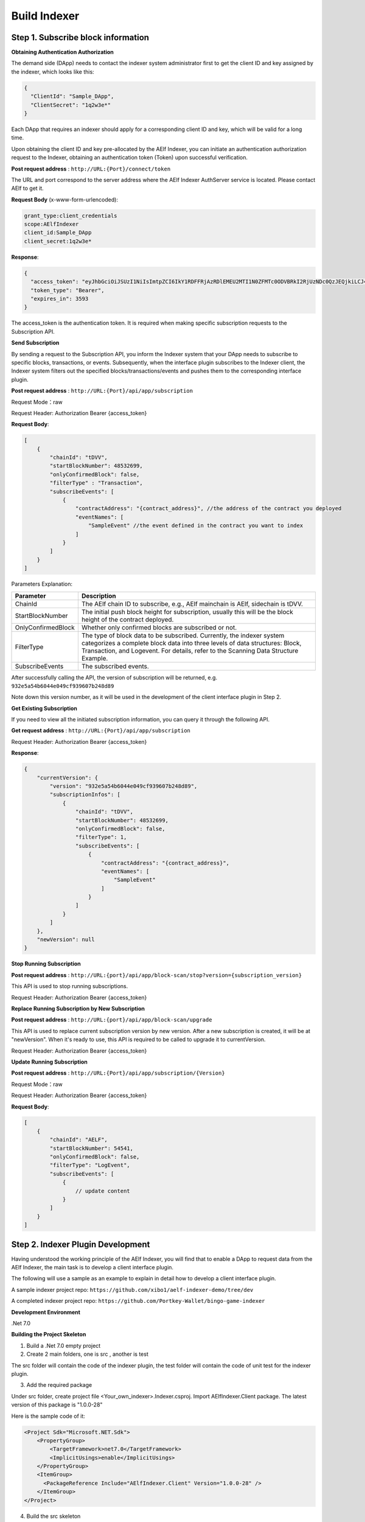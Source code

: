 Build Indexer
=============

Step 1. Subscribe block information
------------------------------------

**Obtaining Authentication Authorization**

The demand side (DApp) needs to contact the indexer system administrator first to get the client ID and key assigned by the indexer, which looks like this:

.. code-block:: json

  {
    "ClientId": "Sample_DApp",
    "ClientSecret": "1q2w3e*"
  }

Each DApp that requires an indexer should apply for a corresponding client ID and key, which will be valid for a long time.

Upon obtaining the client ID and key pre-allocated by the AElf Indexer, you can initiate an authentication authorization request to the Indexer, obtaining an authentication token (Token) upon successful verification.

**Post request address** : ``http://URL:{Port}/connect/token``

The URL and port correspond to the server address where the AElf Indexer AuthServer service is located. Please contact AElf to get it.

**Request Body** (x-www-form-urlencoded):

.. code-block:: text

  grant_type:client_credentials
  scope:AElfIndexer
  client_id:Sample_DApp
  client_secret:1q2w3e*

**Response**:

.. code-block:: json

  {
    "access_token": "eyJhbGciOiJSUzI1NiIsImtpZCI6IkY1RDFFRjAzRDlEMEU2MTI1N0ZFMTc0ODVBRkI2RjUzNDc0QzJEQjkiLCJ4NXQiOiI5ZEh2QTluUTVoSlhfaGRJV3Z0dlUwZE1MYmsiLCJ0eXAiOiJhdCtqd3QifQ.eyJvaV9wcnN0IjoiQUVsZkluZGV4ZXJfREFwcCIsImNsaWVudF9pZCI6IkFFbGZJbmRleGVyX0RBcHAiLCJvaV90a25faWQiOiI5MTljZmYzOC0xNWNhLTJkYWUtMzljYi0zYTA4YzdhZjMxYzkiLCJhdWQiOiJBRWxmSW5kZXhlciIsInNjb3BlIjoiQUVsZkluZGV4ZXIiLCJleHAiOjE2NzM3OTEwOTYsImlzcyI6Imh0dHA6Ly9sb2NhbGhvc3Q6ODA4My8iLCJpYXQiOjE2NzM3ODc0OTZ9.aABo_opBCiC3wePnIJpc6y3E4-nj50_WP93cYoYwxRGOxnXIq6LXz_r3-V_rmbzbxL3TbQvWQVuCcslF_rUJTMo6e6WC1ji5Ec9DtPpGbOOOvYALNhgOiP9p9TbzVubxHg7WdT6OEDLFihh4hsxtVBTK5_z8YXTa7fktLqve5Bd2eOpjb1TnQC7yZMwUvhnvQrjxuK9uRNxe9ODDt2EIcRhIQW5dQ-SDXpVoNfypY0GxQpuyHjwoJbtScJaX4HfHbh0Fis8EINOwpJr3-GKtcS6F4-t4FyOWMVW19y1_JAoCKTUlNy__htpdMOMQ-5nmFYYzlNr27LSOC_cylXz4lw",
    "token_type": "Bearer",
    "expires_in": 3593
  }

  
The access_token is the authentication token. It is required when making specific subscription requests to the Subscription API.

**Send Subscription**

By sending a request to the Subscription API, you inform the Indexer system that your DApp needs to subscribe to specific blocks, transactions, or events. Subsequently, when the interface plugin subscribes to the Indexer client, the Indexer system filters out the specified blocks/transactions/events and pushes them to the corresponding interface plugin.

**Post request address** : ``http://URL:{Port}/api/app/subscription``

Request Mode：raw

Request Header: Authorization Bearer {access_token}

**Request Body**:

.. code-block:: json

    [
        {
            "chainId": "tDVV",
            "startBlockNumber": 48532699,
            "onlyConfirmedBlock": false,
            "filterType" : "Transaction",
            "subscribeEvents": [
                {
                    "contractAddress": "{contract_address}", //the address of the contract you deployed
                    "eventNames": [
                        "SampleEvent" //the event defined in the contract you want to index
                    ]
                }
            ]
        }
    ]

Parameters Explanation:

+----------------------+----------------------------------------------------------------+
| Parameter            | Description                                                    |
+======================+================================================================+
| ChainId              | The AElf chain ID to subscribe, e.g., AElf mainchain is AElf,  |
|                      | sidechain is tDVV.                                             |
+----------------------+----------------------------------------------------------------+
| StartBlockNumber     | The initial push block height for subscription, usually this   |
|                      | will be the block height of the contract deployed.             |
+----------------------+----------------------------------------------------------------+
| OnlyConfirmedBlock   | Whether only confirmed blocks are subscribed or not.           |
+----------------------+----------------------------------------------------------------+
| FilterType           | The type of block data to be subscribed. Currently, the indexer|
|                      | system categorizes a complete block data into three levels of  |
|                      | data structures: Block, Transaction, and Logevent. For details,|
|                      | refer to the Scanning Data Structure Example.                  |
+----------------------+----------------------------------------------------------------+
| SubscribeEvents      | The subscribed events.                                         |
+----------------------+----------------------------------------------------------------+


After successfully calling the API, the version of subscription will be returned, e.g. ``932e5a54b6044e049cf939607b248d89``

Note down this version number, as it will be used in the development of the client interface plugin in Step 2.

**Get Existing Subscription**

If you need to view all the initiated subscription information, you can query it through the following API.

**Get request address** : ``http://URL:{Port}/api/app/subscription``

Request Header: Authorization Bearer {access_token}

**Response**:

.. code-block:: json

    {
        "currentVersion": {
            "version": "932e5a54b6044e049cf939607b248d89",
            "subscriptionInfos": [
                {
                    "chainId": "tDVV",
                    "startBlockNumber": 48532699,
                    "onlyConfirmedBlock": false,
                    "filterType": 1,
                    "subscribeEvents": [
                        {
                            "contractAddress": "{contract_address}",
                            "eventNames": [
                                "SampleEvent"
                            ]
                        }
                    ]
                }
            ]
        },
        "newVersion": null
    }

**Stop Running Subscription**

**Post request address** : ``http://URL:{port}/api/app/block-scan/stop?version={subscription_version}``
 
This API is used to stop running subscriptions.

Request Header: Authorization Bearer {access_token}
               
**Replace Running Subscription by New Subscription**

**Post request address** :  ``http://URL:{port}/api/app/block-scan/upgrade``
 
This API is used to replace current subscription version by new version. After a new subscription is created, 
it will be at "newVersion". When it's ready to use, this API is required to be called to upgrade it to currentVersion.

.. image:: subscription_version.jpeg
   :alt: Subscription Version    

Request Header: Authorization Bearer {access_token}     

**Update Running Subscription**

**Post request address** : ``http://URL:{Port}/api/app/subscription/{Version}``

Request Mode：raw

Request Header: Authorization Bearer {access_token}

**Request Body**:

.. code-block:: json

    [
        {
            "chainId": "AELF",
            "startBlockNumber": 54541,
            "onlyConfirmedBlock": false,
            "filterType": "LogEvent",
            "subscribeEvents": [
                {
                    // update content
                }
            ]
        }
    ]
    
Step 2. Indexer Plugin Development
------------------------------------

Having understood the working principle of the AElf Indexer, you will find that to 
enable a DApp to request data from the AElf Indexer, the main task is to develop a 
client interface plugin.

.. image:: indexer-plugin.png
   :alt: Indexer Plugin

The following will use a sample as an example to explain in detail how to develop a client interface plugin.

A sample indexer project repo: ``https://github.com/xibo1/aelf-indexer-demo/tree/dev``

A completed indexer project repo: ``https://github.com/Portkey-Wallet/bingo-game-indexer``

**Development Environment**

.Net 7.0

**Building the Project Skeleton**

1. Build a .Net 7.0 empty project 

2. Create 2 main folders, one is src , another is test

The src folder will contain the code of the indexer plugin, the test folder will contain the code of unit test for the indexer plugin.

3. Add the required package

Under src folder, create project file <Your_own_indexer>.Indexer.csproj. Import AElfIndexer.Client package. The latest version of this package is "1.0.0-28"

Here is the sample code of it:

.. code:: xml

    <Project Sdk="Microsoft.NET.Sdk">
        <PropertyGroup>
            <TargetFramework>net7.0</TargetFramework>
            <ImplicitUsings>enable</ImplicitUsings>
        </PropertyGroup>
        <ItemGroup>
          <PackageReference Include="AElfIndexer.Client" Version="1.0.0-28" />
        </ItemGroup>
    </Project>
    
4.  Build the src skeleton

Under src folder, create these subfolders: Contract, Enities, GraphQL, Handler and Processors
These folders will contain different parts of the indexer plugin.

Contract: This folder will contain the generated files of your contract, which end with c.cs and g.cs, e.g. HelloWorldContract.c.cs and HelloWorldContract.g.cs. These will be used for telling indexer plugin the event datastructure defined in the contract.

Entities: This folder will contain the files defining datastructure which will be used for storing and querying data.

GraphQL: This folder will contain the files defining the interface of querying data from storage and the datastructure which will be used for the GraphQL interface.

Handler: This folder will contain handlers about how to handle block data.

Processors: This folder will contain processors. These processors are the specific logic about how to process the indexed data and store data into storage.

5. Add contract files to the project

Move the generated contract files to ``src/Contractfolder``. These generated contract files end with c.cs and g.cs. They can be found under the path ``<AElf_Contract_Project>/Protobuf/Generated``

6. Define datastructures
 
After the interface plugin receives the corresponding block information data from the AElf Indexer Client, it needs to process the block data for each height according to the custom code logic. The processed results should be updated and stored in the index library. In general, behind each interface, there is a corresponding index library that stores its result set.

Currently, the AElf Indexer system supports using ElasticSearch as the medium for persistent storage of index libraries. However, the entity class for the index library structure of the result set needs to be defined manually, inheriting from AElfIndexerClientEntity and implementing the IIndexBuild interface.

This entry refers to the data structure utilized when storing information into ElasticSearch after processing the data obtained through AElf Indexer.

Create a file IndexEntry.cs under src/Entities folder. Here is the sample code of it:

.. code:: c#

    using AElf.Indexing.Elasticsearch;
    using AElfIndexer.Client;
    using Nest;
    
    namespace Sample.Indexer.Entities
    {
        public class SampleIndexEntry : AElfIndexerClientEntity<string>, IIndexBuild
        {
            // Define it according to your own usage requirements.
            [Keyword]
            public string FromAddress { get; set; }
            
            public long Timestamp { get; set; }
            
            public long Amount { get; set; }
           
            // Define it according to your own usage requirements.
        }
    }

7. Creating the GraphQL query interface

This interface will serve as the user's interface for querying data. It should include the logic based on which GraphQL returns data to the user when querying. This will be talked about in GraphQL interface development section.

Create a file Query.csunder src/GraphQL. Here is the sample code of it:

.. code:: c#

    using AElfIndexer.Client;
    using AElfIndexer.Grains.State.Client;
    using GraphQL;
    using Nest;
    using Sample.Indexer.Entities;
    using Volo.Abp.ObjectMapping;
    
    namespace Sample.Indexer.GraphQL
    {
        public class Query
        {
            public static async Task<SampleResultDto> SampleIndexerQuery(
                [FromServices] IAElfIndexerClientEntityRepository<SampleIndexEntry, LogEventInfo> repository,
                [FromServices] IObjectMapper objectMapper,  QueryDto dto)
            {
                // Define it according to your own usage requirements.
                var infoQuery = new List<Func<QueryContainerDescriptor<SampleIndexEntry>, QueryContainer>>();
                if (dto.PlayerAddress == null)
                {
                    return new SampleResultDto();
                }
                infoQuery.Add(q => q.Terms(i => i.Field(f => f.FromAddress).Terms(dto.PlayerAddress)));
                var result = await repository.GetSortListAsync(
                    f => f.Bool(b => b.Must(infoQuery)), 
                    sortFunc: s => s.Descending(a => a.Timestamp));
                var dataList = objectMapper.Map<List<SampleIndexEntry>, List<TransactionData>>(result.Item2);
                var queryResult = new SampleResultDto
                {
                    Data = dataList
                };
                return queryResult;
                // Define it according to your own usage requirements.
            }
        }

8. Create the GraphQL structure class 

Create a file IndexerSchema.cs under src/GraphQL. Here is the sample code of it:

.. code:: c#

    using AElfIndexer.Client.GraphQL;
    
    namespace Sample.Indexer.GraphQL
    {
        public class IndexerSchema : AElfIndexerClientSchema<Query>
        {
            public IndexerSchema(IServiceProvider serviceProvider) : base(serviceProvider)
            {
            }
        }
    }

9. Define datastructure for Query 

Besides the schema and query logic, datastructures used in Query also need to be defined. At least 2 datastructures 
are needed. One is QueryDto, which is the input for querying data, another one is ResultDto, which is the output.
Create a file Dto.csunder src/GraphQL. Here is the sample code of it:

.. code:: c#

    using GraphQL;
    using Volo.Abp.Application.Dtos;
    
    namespace Sample.Indexer.GraphQL
    {
        public abstract class QueryDto: PagedResultRequestDto
        {
            
            [Name("playerAddress")]
            public string PlayerAddress { get; set; }
        }
        
        public class ResultDto
        {
            public List<TransactionData> Data { get; set; }
        }
        
        public class TransactionData
        {
            public string FromAddress { get; set; }
            
            public long Timestamp { get; set; }
            
            public long Amount { get; set; }
        }
    }

10. Build processors

Depending on the subscribed block information type (Block/Transaction/LogEvent), the processing methods 
for each may vary slightly.

Transaction

Processing transaction structure type block transaction data mainly involves handling TransactionInfo. 
To do this, you need to inherit from the ``AElfLogEventProcessorBase`` class, and override and implement its 
``GetContractAddress`` and ``HandleEventAsync`` methods.

.. code:: c#

    public abstract class SampleTransactionProcessor : AElfLogEventProcessorBase<SampleEvent, TransactionInfo>
    {
        protected readonly IAElfIndexerClientEntityRepository<SampleTransactionIndex, TransactionInfo> SampleTransactionIndexRepository;
        protected readonly IAElfIndexerClientEntityRepository<SampleIndex, LogEventInfo> SampleIndexRepository;
        protected readonly ContractInfoOptions ContractInfoOptions;
        protected readonly IObjectMapper ObjectMapper;
    
        protected SampleTransactionProcessor(ILogger<SampleTransactionProcessor> logger,
            IAElfIndexerClientEntityRepository<SampleIndex, LogEventInfo> sampleIndexRepository,
            IAElfIndexerClientEntityRepository<SampleTransactionIndex, TransactionInfo> sampleTransactionIndexRepository,
            IOptionsSnapshot<ContractInfoOptions> contractInfoOptions,
            IObjectMapper objectMapper) : base(logger)
        {
            SampleTransactionIndexRepository = sampleTransactionIndexRepository;
            SampleIndexRepository = sampleIndexRepository;
            ContractInfoOptions = contractInfoOptions.Value;
            ObjectMapper = objectMapper;
        }
    
        public override string GetContractAddress(string chainId)
        {
            return ContractInfoOptions.ContractInfos.First(c => c.ChainId == chainId).SampleContractAddress;
        }
    
        protected override async Task HandleEventAsync(SampleEvent eventValue, LogEventContext context)
        {
            // implement your handling logic here
        }
    }

LogEvent

Processing block transaction data of LogEvent structure type primarily involves handling LogEventInfo. 
To do this, you need to inherit from the ``AElfLogEventProcessorBase`` class, override and implement its 
``GetContractAddress`` and ``HandleEventAsync`` methods.

.. code:: c#

    public class SampleLogEventProcessor : AElfLogEventProcessorBase<SampleEvent, LogEventInfo>
    {
        private readonly IAElfIndexerClientEntityRepository<SampleIndex, LogEventInfo> _repository;
        private readonly ContractInfoOptions _contractInfoOptions;
        private readonly IObjectMapper _objectMapper;
    
        public NFTProtocolCreatedProcessor(ILogger<SampleLogEventProcessor> logger, IObjectMapper objectMapper,
            IAElfIndexerClientEntityRepository<SampleIndex, LogEventInfo> repository,
            IOptionsSnapshot<ContractInfoOptions> contractInfoOptions) : base(logger)
        {
            _objectMapper = objectMapper;
            _repository = repository;
            _contractInfoOptions = contractInfoOptions.Value;
        }
    
        public override string GetContractAddress(string chainId)
        {
            return _contractInfoOptions.ContractInfos.First(c => c.ChainId == chainId).SampleContractAddress;
        }
    
        protected override async Task HandleEventAsync(SampleEvent eventValue, LogEventContext context)
        {
            // implement your handling logic here
        }
    }

Block

Processing block structure type block data mainly involves handling BlockInfo. To do this, you need to inherit 
from the ``BlockDataHandler`` class and override and implement its ``ProcessDataAsync`` method.

.. code:: c#

    public class SampleBlockProcessor : BlockDataHandler
    {
        private readonly IAElfIndexerClientEntityRepository<SampleIndex, BlockInfo> _repository;
    
        public SampleBlockProcessor(IClusterClient clusterClient, IObjectMapper objectMapper,
            IAElfIndexerClientInfoProvider aelfIndexerClientInfoProvider,
            IAElfIndexerClientEntityRepository<SampleIndex, BlockInfo> repository,
            ILogger<SampleBlockProcessor> logger) : base(clusterClient, objectMapper, aelfIndexerClientInfoProvider, logger)
        {
            _repository = repository;
        }
    
        protected override async Task ProcessDataAsync(List<BlockInfo> data)
        {
            foreach (var block in data)
            {
                var index = ObjectMapper.Map<BlockInfo, SampleIndex>(block);
                Logger.LogDebug(index.ToJsonString());
                await _repository.AddOrUpdateAsync(index);
            }
        }
    
        protected override Task ProcessBlocksAsync(List<BlockInfo> data)
        {
            // implement your handling logic here
        }
    }

Create ``<Your_processor>.cs`` under ``src/Processors`` folder. Here is the sample code:

.. code:: c#

    using AElfIndexer.Client;
    using AElfIndexer.Client.Handlers;
    using AElfIndexer.Grains.State.Client;
    using Microsoft.Extensions.Logging;
    using Microsoft.Extensions.Options;
    using Sample.Indexer.Entities;
    using AElf.Contracts.HelloWorld;
    using IObjectMapper = Volo.Abp.ObjectMapping.IObjectMapper;
    
    namespace Sample.Indexer.Processors
    {
        public class SampleTransactionProcessor : AElfLogEventProcessorBase<SampleEvent, TransactionInfo>
        {
            private readonly IAElfIndexerClientEntityRepository<SampleIndexEntry, TransactionInfo> _sampleIndexRepository;
            private readonly ContractInfoOptions _contractInfoOptions;
            private readonly IObjectMapper _objectMapper;
        
            public SampleTransactionProcessor(ILogger<SampleTransactionProcessor> logger,
                IAElfIndexerClientEntityRepository<SampleIndexEntry, TransactionInfo> sampleIndexRepository,
                IOptionsSnapshot<ContractInfoOptions> contractInfoOptions,
                IObjectMapper objectMapper) : base(logger)
            {
                _sampleIndexRepository = sampleIndexRepository;
                _objectMapper = objectMapper;
                _contractInfoOptions = contractInfoOptions.Value;
            }
        
            public override string GetContractAddress(string chainId)
            {
                return _contractInfoOptions.ContractInfos.First(c => c.ChainId == chainId).SampleContractAddress;
            }
        
            protected override async Task HandleEventAsync(SampleEvent eventValue, LogEventContext context)
            {
                if (eventValue.PlayerAddress == null)
                {
                    return;
                }
                
                var indexEntry = new SampleIndexEntry
                {
                    Id = eventValue.PlayerAddress,
                    FromAddress = eventValue.PlayerAddress,
                    Timestamp = eventValue.Timestamp,
                    Amount = eventValue.Amount
                };
                _objectMapper.Map(context, indexEntry);
                await _sampleIndexRepository.AddOrUpdateAsync(indexEntry);
            }
        }
    }

11. Register Processors and other indexer plugin services
This module inherits from the AElfIndexer plugin base class. It configures and registers services.
Create the project file ``IndexerModule.cs`` under ``src`` folder. Here is the sample code of it:

.. code:: c#

    using AElfIndexer.Client;
    using AElfIndexer.Client.Handlers;
    using AElfIndexer.Grains.State.Client;
    using Microsoft.Extensions.DependencyInjection;
    using Sample.Indexer.GraphQL;
    using Sample.Indexer.Handlers;
    using Sample.Indexer.Processors;
    using Volo.Abp.Modularity;
    
    namespace Sample.Indexer
    {
        [DependsOn(typeof(AElfIndexerClientModule))]
        public class SampleIndexerModule : AElfIndexerClientPluginBaseModule<SampleIndexerModule, IndexerSchema, Query>
        {
            protected override void ConfigureServices(IServiceCollection serviceCollection)
            {
                var configuration = serviceCollection.GetConfiguration();
                serviceCollection.AddSingleton<IAElfLogEventProcessor<TransactionInfo>, SampleTransactionProcessor>();
                serviceCollection.AddTransient<IBlockChainDataHandler, SampleHandler>();
                // register your own processors and service here
                Configure<ContractInfoOptions>(configuration.GetSection("ContractInfo"));
            }
        
            protected override string ClientId => "";
            protected override string Version => "";
        }
    }

    
Step 3. Testing
------------------------------------

Testing the Indexer plugin locally can be complex as it requires simulating the entire Indexer application. It is 
recommended to directly pull the "test" directory from this repository 
``https://github.com/xibo1/aelf-indexer-demo/tree/dev`` for a more straightforward testing environment.

Then, add the necessary test cases in the ``Sample.Indexers.Tests`` folder. The basic idea of writing test cases is 
to simulate the input data of processors, then check if the data can be queried from elasticsearch.
Here is the sample code of a unit case:

.. code:: c#

    [Fact]
    public async Task HandleSampleEvent_Test()
    {
        const string chainId = "AELF";
        const string blockHash = "3c7c267341e9f097b0886c8a1661bef73d6bb4c30464ad73be714fdf22b09bdd";
        const string previousBlockHash = "9a6ef475e4c4b6f15c37559033bcfdbed34ca666c67b2ae6be22751a3ae171de";
        const string transactionId = "c09b8c142dd5e07acbc1028e5f59adca5b5be93a0680eb3609b773044a852c43";
        const long blockHeight = 200;
        var blockStateSetAdded = new BlockStateSet<LogEventInfo>
        {
            BlockHash = blockHash,
            BlockHeight = blockHeight,
            Confirmed = true,
            PreviousBlockHash = previousBlockHash
        };
        
        var blockStateSetTransaction = new BlockStateSet<TransactionInfo>
        {
            BlockHash = blockHash,
            BlockHeight = blockHeight,
            Confirmed = true,
            PreviousBlockHash = previousBlockHash
        };
        var blockStateSetKey = await InitializeBlockStateSetAsync(blockStateSetAdded, chainId);
        var blockStateSetKeyTransaction = await InitializeBlockStateSetAsync(blockStateSetTransaction, chainId);
        var sampleEvent = new SampleEvent
        {
            PlayerAddress = Address.FromPublicKey("AAA".HexToByteArray()).ToString()?.Trim('\"'),
            Timestamp = 1702968980,
            Amount = 100000000
        };
        var logEventInfo = new LogEventInfo
        {
            ExtraProperties = new Dictionary<string, string>
            {
                { "Indexed", sampleEvent.ToLogEvent().Indexed.ToString() ?? string.Empty },
                { "NonIndexed", sampleEvent.ToLogEvent().NonIndexed.ToBase64() }
            },
            BlockHeight = blockHeight,
            ChainId = chainId,
            BlockHash = blockHash,
            TransactionId = transactionId
        };
        var logEventContext = new LogEventContext
        {
            ChainId = chainId,
            BlockHeight = blockHeight,
            BlockHash = blockHash,
            PreviousBlockHash = previousBlockHash,
            TransactionId = transactionId,
            Params = "{ \"to\": \"ca\", \"symbol\": \"ELF\", \"amount\": \"100000000000\" }",
            To = "CAAddress",
            MethodName = "Played",
            ExtraProperties = new Dictionary<string, string>
            {
                { "TransactionFee", "{\"ELF\":\"30000000\"}" },
                { "ResourceFee", "{\"ELF\":\"30000000\"}" }
            },
            BlockTime = DateTime.UtcNow
        };
        var sampleProcessor = GetRequiredService<SampleTransactionProcessor>();
        await sampleProcessor.HandleEventAsync(logEventInfo, logEventContext);
        sampleProcessor.GetContractAddress(chainId);
    
        // step 4: save blockStateSet into es
        await BlockStateSetSaveDataAsync<LogEventInfo>(blockStateSetKey);
        await BlockStateSetSaveDataAsync<TransactionInfo>(blockStateSetKeyTransaction);
        await Task.Delay(2000);
        
        var sampleIndexData = await _sampleIndexRepository.GetAsync(Address.FromPublicKey("AAA".HexToByteArray()).ToString()?.Trim('\"'));
        sampleIndexData.ShouldNotBeNull();
        sampleIndexData.Amount.ShouldBe(100000000);
    }

Before running the test cases, elasticsearch is also needed. The latest version of it can be downloaded from: 
``https://www.elastic.co/downloads/elasticsearch`` 

Step 4. Deployment of Indexer
------------------------------------

Compile the developed indexer project, and obtain the compiled DLL file. Hand over the compiled ``Sample.dll`` file to the 
administrator of the AElf Indexer system. The administrator will place the ``Sample.dll`` file into the ``plugIns`` folder 
within the DApp module of the AElf Indexer system. 

.. code:: bash

    ubuntu@protkey-did-test-indexer-a-01:/opt/aelf-indexer/dapp-bingo/plugins$ ls
    BingoGame.Indexer.CA.dll
    
Subsequently, the AElf Indexer system will automatically initiate the process of pushing blocks to the interface plugin 
for processing, adhering to the pre-subscribed requirements, and simultaneously expose the corresponding GraphQL interfaces 
to external entities. The GraphQL interface address will be ``http://URL:{port}/AElfIndexer_DApp/SampleSchema/graphql``
This playground can check whether the indexer works properly, e.g. The playground for bingogame indexer:

.. image:: playground.png
   :alt: Playground

Conclusion
------------------------------------

By following these steps, DApps can seamlessly integrate with the AElf Indexer, enabling efficient retrieval and processing 
of on-chain data. This comprehensive guide gives introduction and ensures a smooth development process.